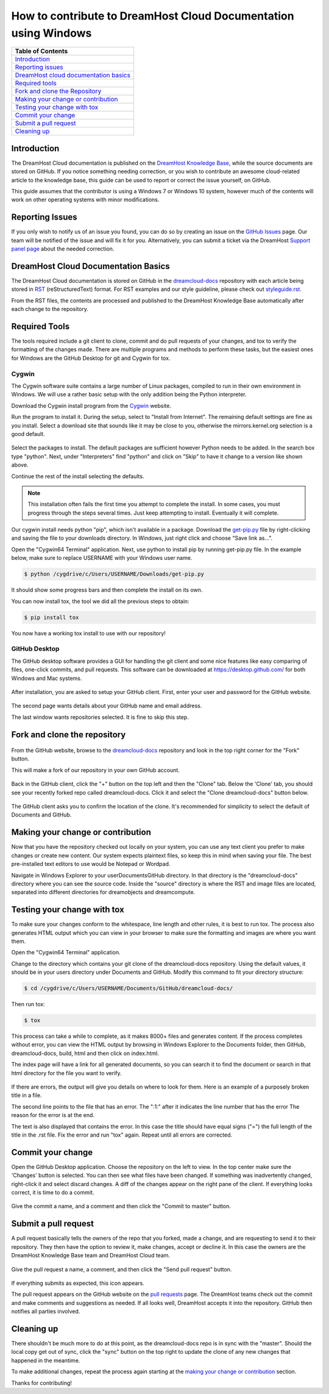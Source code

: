 ================================================================
How to contribute to DreamHost Cloud Documentation using Windows
================================================================

.. csv-table::
    :header: "Table of Contents"

    `Introduction <#introduction>`_
    `Reporting issues <#reporting-issues>`_
    `DreamHost cloud documentation basics <#dreamhost-cloud-documentation-basics>`_
    `Required tools <#required-tools>`_
    `Fork and clone the Repository <#fork-and-clone-the-repository>`_
    `Making your change or contribution <#making-your-change-or-contribution>`_
    `Testing your change with tox <#testing-your-change-with-tox>`_
    `Commit your change <#commit-your-change>`_
    `Submit a pull request <#submit-a-pull-request>`_
    `Cleaning up <#cleaning-up>`_

Introduction
~~~~~~~~~~~~

The DreamHost Cloud documentation is published on the
`DreamHost Knowledge Base <https://help.dreamhost.com/hc/en-us>`_, while the
source documents are stored on GitHub.  If you notice something needing
correction, or you wish to contribute an awesome cloud-related article to the
knowledge base, this guide can be used to report or correct the issue yourself,
on GitHub.

This guide assumes that the contributor is using a Windows 7 or Windows 10
system, however much of the contents will work on other operating systems
with minor modifications.

Reporting Issues
~~~~~~~~~~~~~~~~

If you only wish to notify us of an issue you found, you can do so by creating
an issue on the `GitHub Issues <https://github.com/dreamhost/dreamcloud-docs/issues>`_ page.
Our team will be notified of the issue and will fix it for you.
Alternatively, you can submit a ticket via the DreamHost
`Support panel page <https://panel.dreamhost.com/index.cgi?tree=support.msg&>`_
about the needed correction.

DreamHost Cloud Documentation Basics
~~~~~~~~~~~~~~~~~~~~~~~~~~~~~~~~~~~~

The DreamHost Cloud documentation is stored on GitHub in the
`dreamcloud-docs <https://github.com/dreamhost/dreamcloud-docs>`_
repository with each article being stored in `RST <http://docutils.sourceforge.net/rst.html>`_
(reStructuredText) format.  For RST examples and our style guideline, please
check out `styleguide.rst <https://github.com/dreamhost/dreamcloud-docs/blob/master/styleguide.rst>`_.

From the RST files, the contents are processed and published to the DreamHost
Knowledge Base automatically after each change to the repository.

Required Tools
~~~~~~~~~~~~~~

The tools required include a git client to clone, commit and do pull requests
of your changes, and tox to verify the formatting of the changes made.  There
are multiple programs and methods to perform these tasks, but the easiest ones
for Windows are the GitHub Desktop for git and Cygwin for tox.

Cygwin
------

The Cygwin software suite contains a large number of Linux packages, compiled
to run in their own environment in Windows.  We will use a rather basic setup
with the only addition being the Python interpreter.

Download the Cygwin install program from the `Cygwin <https://cygwin.com/install.html>`_ website.

Run the program to install it.  During the setup, select to "Install from
Internet".  The remaining default settings are fine as you install.  Select
a download site that sounds like it may be close to you, otherwise the
mirrors.kernel.org selection is a good default.

.. figure:: source/dreamcompute/tutorials/images/contribute-windows/contrib-cygwin-install-python.png

Select the packages to install. The default packages are sufficient however
Python needs to be added. In the search box type "python". Next, under
"Interpreters" find "python" and click on "Skip" to have it change to a version
like shown above.

Continue the rest of the install selecting the defaults.

.. note::

    This installation often fails the first time you attempt to complete the
    install. In some cases, you must progress through the steps several times.
    Just keep attempting to install. Eventually it will complete.

Our cygwin install needs python "pip", which isn't available in a package.
Download the `get-pip.py <https://bootstrap.pypa.io/get-pip.py>`_ file by
right-clicking and saving the file to your downloads directory.  In Windows,
just right click and choose "Save link as...".

Open the "Cygwin64 Terminal" application. Next, use python to install pip by
running get-pip.py file. In the example below, make sure to replace USERNAME
with your Windows user name.

.. code:: bash

    $ python /cygdrive/c/Users/USERNAME/Downloads/get-pip.py

It should show some progress bars and then complete the install on its own.

You can now install tox, the tool we did all the previous steps to obtain:

.. code:: bash

    $ pip install tox

You now have a working tox install to use with our repository!

GitHub Desktop
--------------

The GitHub desktop software provides a GUI for handling the git client and some
nice features like easy comparing of files, one-click commits, and pull
requests.  This software can be downloaded at `https://desktop.github.com/ <https://desktop.github.com/>`_
for both Windows and Mac systems.

.. figure:: source/dreamcompute/tutorials/images/contribute-windows/contrib-github-step1.png

After installation, you are asked to setup your GitHub client.  First,
enter your user and password for the GitHub website.

.. figure:: source/dreamcompute/tutorials/images/contribute-windows/contrib-github-step2.png

The second page wants details about your GitHub name and email address.

The last window wants repositories selected.  It is fine to skip this step.

Fork and clone the repository
~~~~~~~~~~~~~~~~~~~~~~~~~~~~~

.. figure:: source/dreamcompute/tutorials/images/contribute-windows/contrib-github-step3.png

From the GitHub website, browse to the `dreamcloud-docs`_
repository and look in the top right corner for the "Fork" button.

This will make a fork of our repository in your own GitHub account.

.. figure:: source/dreamcompute/tutorials/images/contribute-windows/contrib-github-step4.png

Back in the GitHub client, click the "+" button on the top left and then the
"Clone" tab. Below the 'Clone' tab, you should see your recently forked repo
called dreamcloud-docs. Click it and select the "Clone dreamcloud-docs" button
below.

.. figure:: source/dreamcompute/tutorials/images/contribute-windows/contrib-github-step5.png

The GitHub client asks you to confirm the location of the clone. It's
recommended for simplicity to select the default of Documents and GitHub.

Making your change or contribution
~~~~~~~~~~~~~~~~~~~~~~~~~~~~~~~~~~

Now that you have the repository checked out locally on your system, you can
use any text client you prefer to make changes or create new content.  Our
system expects plaintext files, so keep this in mind when saving your file.
The best pre-installed text editors to use would be Notepad or Wordpad.

Navigate in Windows Explorer to your user\Documents\GitHub directory. In that
directory is the "dreamcloud-docs" directory where you can see the source code.
Inside the "source" directory is where the RST and image files are located,
separated into different directories for dreamobjects and dreamcompute.

Testing your change with tox
~~~~~~~~~~~~~~~~~~~~~~~~~~~~

To make sure your changes conform to the whitespace, line length and other
rules, it is best to run tox.  The process also generates HTML output
which you can view in your browser to make sure the formatting and images
are where you want them.

Open the "Cygwin64 Terminal" application.

Change to the directory which contains your git clone of the
dreamcloud-docs repository.  Using the default values, it should be in your
users directory under Documents and GitHub.  Modify this command to fit your
directory structure:

.. code:: bash

    $ cd /cygdrive/c/Users/USERNAME/Documents/GitHub/dreamcloud-docs/

Then run tox:

.. code:: bash

    $ tox

.. figure:: source/dreamcompute/tutorials/images/contribute-windows/contrib-cygwin-tox-output.png

This process can take a while to complete, as it makes 8000+ files and
generates content.  If the process completes without error, you can view the
HTML output by browsing in Windows Explorer to the Documents folder, then
GitHub, dreamcloud-docs, build, html and then click on index.html.

The index page will have a link for all generated documents, so you can search
it to find the document or search in that html directory for the file you want
to verify.

.. figure:: source/dreamcompute/tutorials/images/contribute-windows/contrib-tox-syntax-error.png

If there are errors, the output will give you details on where to look for
them.  Here is an example of a purposely broken title in a file.

The second line points to the file that has an error. The ":1:" after it
indicates the line number that has the error The reason for the error is at
the end.

The text is also displayed that contains the error. In this case the title
should have equal signs ("=") the full length of the title in the .rst file.
Fix the error and run "tox" again. Repeat until all errors are corrected.

Commit your change
~~~~~~~~~~~~~~~~~~

Open the GitHub Desktop application. Choose the repository on the left to view.
In the top center make sure the 'Changes' button is selected. You can then see
what files have been changed.  If something was inadvertently changed,
right-click it and select discard changes.  A diff of the changes appear
on the right pane of the client.  If everything looks correct, it is time to do
a commit.

.. figure:: source/dreamcompute/tutorials/images/contribute-windows/contrib-github-step6.png

Give the commit a name, and a comment and then click the "Commit to master"
button.

Submit a pull request
~~~~~~~~~~~~~~~~~~~~~

A pull request basically tells the owners of the repo that you forked, made a
change, and are requesting to send it to their repository.  They then
have the option to review it, make changes, accept or decline it.  In this case
the owners are the DreamHost Knowledge Base team and DreamHost Cloud team.

.. figure:: source/dreamcompute/tutorials/images/contribute-windows/contrib-github-step7.png

Give the pull request a name, a comment, and then click the "Send pull request"
button.

.. figure:: source/dreamcompute/tutorials/images/contribute-windows/contrib-github-step8.png

If everything submits as expected, this icon appears.

The pull request appears on the GitHub website on the `pull requests <https://github.com/dreamhost/dreamcloud-docs/pulls>`_
page. The DreamHost teams check out the commit and make comments and
suggestions as needed. If all looks well, DreamHost accepts it into the
repository. GitHub then notifies all parties involved.

Cleaning up
~~~~~~~~~~~

There shouldn't be much more to do at this point, as the dreamcloud-docs repo
is in sync with the "master".  Should the local copy get out of sync,
click the "sync" button on the top right to update the clone of any new changes
that happened in the meantime.

To make additional changes, repeat the process again starting at the
`making your change or contribution <#making-your-change-or-contribution>`_ section.

Thanks for contributing!

.. meta::
    :labels: github tox sphinx contribute documentation cloud dreamcompute dreamobjects
